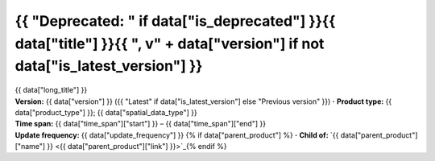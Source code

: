 .. |dot| replace:: **·**

{{ "Deprecated: " if data["is_deprecated"] }}{{ data["title"] }}{{ ", v" + data["version"] if not data["is_latest_version"] }}
==============================================================================================================================

.. container:: data-product

   .. container:: header-text

      .. container:: subtitle

         {{ data["long_title"] }}

      .. container:: quick-info

         | **Version:** {{ data["version"] }} ({{ "Latest" if data["is_latest_version"] else "Previous version" }}) |dot| **Product type:** {{ data["product_type"] }}; {{ data["spatial_data_type"] }}
         | **Time span:** {{ data["time_span"]["start"] }} – {{ data["time_span"]["end"] }}
         | **Update frequency:** {{ data["update_frequency"] }} {% if data["parent_product"] %} |dot| **Child of:** `{{ data["parent_product"]["name"] }} <{{ data["parent_product"]["link"] }}>`_{% endif %}

   .. container:: header-image

      .. image:: {{ data["image"] }}

   .. tab-set::
   
       .. tab-item:: Overview

          {% if data["is_deprecated"] %}
          .. admonition:: This product is deprecated

             {% if data["new_product_link"] %}
             It is no longer active or in use. See the `new data product <{{ data["new_product_link"] }}>`_.
             {% else %}
             It is no longer active or in use.
             {% endif %}
          {% endif %}

          {% if data["is_latest_version"] %}
          .. admonition:: A newer version exists
         
             {% if data["new_product_link"] %}
             See the `latest version of this data product <{{ data["new_product_link"] }}>`_.
             {% else %}
             Please see the latest version of this data product.
             {% endif %}
          {% endif %}

          .. grid:: 4
              :gutter: 2

              {% for item in data["maps"] %}
              .. grid-item-card:: {{ item.get("title", "See the map") }}
                 :img-top: {{ item.get("image", "https://www.gifpng.com/300x200") }}
                 :link: {{ item.get("link") }}

                 {{ item.get("name", "Map") }}
              {% endfor %}

              {% for item in data["data"] %}
              .. grid-item-card:: {{ item.get("title", "Get the data") }}
                 :img-top: {{ item.get("image", "https://www.gifpng.com/300x200") }}
                 :link: {{ item.get("link") }}

                 {{ item.get("name", "Data") }}
              {% endfor %}

              {% for item in data["stac"] %}
              .. grid-item-card:: {{ item.get("title", "Get via STAC") }}
                 :img-top: {{ item.get("image", "https://www.gifpng.com/300x200") }}
                 :link: {{ item.get("link") }}

                 {{ item.get("name", "STAC") }}
              {% endfor %}

              {% for item in data["explorer"] %}
              .. grid-item-card:: {{ item.get("title", "Explore data samples") }}
                 :img-top: {{ item.get("image", "https://www.gifpng.com/300x200") }}
                 :link: {{ item.get("link") }}

                 {{ item.get("name", "Data Explorer") }}
              {% endfor %}

              {% for item in data["sandbox"] %}
              .. grid-item-card:: {{ item.get("title", "Play with the sandbox") }}
                 :img-top: {{ item.get("image", "https://www.gifpng.com/300x200") }}
                 :link: {{ item.get("link") }}

                 {{ item.get("name", "Sandbox") }}
              {% endfor %}

              {% for item in data["ecat"] %}
              .. grid-item-card:: {{ item.get("title", "Product catalogue") }}
                 :img-top: {{ item.get("image", "https://www.gifpng.com/300x200") }}
                 :link: https://ecat.ga.gov.au/geonetwork/srv/eng/catalog.search#/metadata/{{ item.get("id") }}

                 ecat {{ item.get("id") }}
              {% endfor %}

              {% for item in data["web_services"] %}
              .. grid-item-card:: {{ item.get("title", "Web service") }}
                 :img-top: {{ item.get("image", "https://www.gifpng.com/300x200") }}
                 :link: {{ item.get("link") }}

                 {{ item.get("name", "Service") }}
              {% endfor %}

              {% for item in data["code_samples"] %}
              .. grid-item-card:: {{ item.get("title", "Code sample") }}
                 :img-top: {{ item.get("image", "https://www.gifpng.com/300x200") }}
                 :link: {{ item.get("link") }}

                 {{ item.get("name", "Code") }}
              {% endfor %}
   
          .. include:: _about.md
             :parser: myst_parser.sphinx_

          .. rubric:: Key information

          {% if data["product_id"] %}
          :Product ID: {{ data["product_id"] }}
          {% endif %}
          {% if data["doi"] %}
          :DOI: {{ data["doi"] }}
          {% endif %}
          {% if data["program"] %}
          :Program: {{ data["program"] }}
          {% endif %}
          {% if data["collection"] %}
          :Collection: {{ data["collection"] }}
          {% endif %}
          {% if data["published"] and data["author"] %}
          :Published: {{ data["published"] }} ({{ data["author"] }})
          {% elif data["published"] %}
          :Published: {{ data["published"] }}
          {% elif data["author"] %}
          :Published by: {{ data["author"] }}
          {% endif %}

          ----

          .. tags:: {{ data["tags"]|join(', ') }}

       .. tab-item:: Access

          .. rubric:: Access the data

          .. list-table::

             {% if data["maps"] %}
             * - **See the map**
               - {% for item in data["maps"] %}
                 * `{{ item.get("name", "Map") }} <{{ item.get("link") }}>`_
                 {% endfor %}
               - Learn how to `use DEA Maps <example.com>`_.
             {% endif %}

             {% if data["data"] %}
             * - **Get the data**
               - {% for item in data["data"] %}
                 * `{{ item.get("name", "Data") }} <{{ item.get("link") }}>`_
                 {% endfor %}
               -
             {% endif %}

             {% if data["stac"] %}
             * - **Get via STAC**
               - {% for item in data["stac"] %}
                 * `{{ item.get("name", "STAC") }} <{{ item.get("link") }}>`_
                 {% endfor %}
               - Learn how to `access and stream the data using STAC <example.com>`_.
             {% endif %}

             {% if data["explorer"] %}
             * - **Explore data samples**
               - {% for item in data["explorer"] %}
                 * `{{ item.get("name", "Data Explorer") }} <{{ item.get("link") }}>`_
                 {% endfor %}
               - Learn how to `access the data via AWS <example.com>`_.
             {% endif %}

             {% if data["sandbox"] %}
             * - **Play with the sandbox**
               - {% for item in data["sandbox"] %}
                 * `{{ item.get("name", "Sandbox") }} <{{ item.get("link") }}>`_
                 {% endfor %}
               -
             {% endif %}

             {% if data["ecat"] %}
             * - **Product catalogue**
               - {% for item in data["ecat"] %}
                 * `ecat {{ item.get("id") }} <https://ecat.ga.gov.au/geonetwork/srv/eng/catalog.search#/metadata/{{ item.get("id") }}>`_
                 {% endfor %}
               -
             {% endif %}

             {% if data["web_services"] %}
             * - **Web service**
               - {% for item in data["web_services"] %}
                 * `{{ item.get("name", "Web service") }} <{{ item.get("link") }}>`_
                 {% endfor %}
               - Learn how to `connect to DEA's web services <example.com>`_.
             {% endif %}

             {% if data["code_samples"] %}
             * - **Code sample**
               - {% for item in data["code_samples"] %}
                 * `{{ item.get("name", "Code") }} <{{ item.get("link") }}>`_
                 {% endfor %}
               -
             {% endif %}

          .. include:: _access.md
             :parser: myst_parser.sphinx_

       .. tab-item:: Details

          .. include:: _details.md
             :parser: myst_parser.sphinx_

       .. tab-item:: Quality

          .. include:: _quality.md
             :parser: myst_parser.sphinx_

       .. tab-item:: History

          .. rubric:: Previous versions

          {% if data["previous_versions"] %}

          View previous versions of this data product.

          .. list-table::

             {% for item in data["previous_versions"] %}
             * - `v{{ item.get("version") }} – {{ item.get("name") }} <{{ item.get("link") }}>`_
               - {{ item.get("release_date") }}
             {% endfor %}
          {% else %}
          No previous versions available.
          {% endif %}

          .. rubric: Changelog
       
          .. include:: _history.md
             :parser: myst_parser.sphinx_

       .. tab-item:: Credits
       
           .. include:: _credits.md
              :parser: myst_parser.sphinx_
